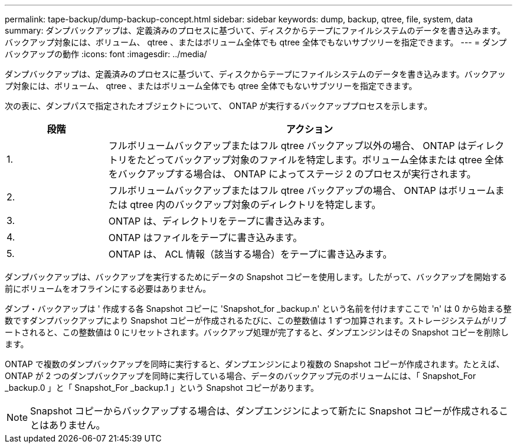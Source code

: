 ---
permalink: tape-backup/dump-backup-concept.html 
sidebar: sidebar 
keywords: dump, backup, qtree, file, system, data 
summary: ダンプバックアップは、定義済みのプロセスに基づいて、ディスクからテープにファイルシステムのデータを書き込みます。バックアップ対象には、ボリューム、 qtree 、またはボリューム全体でも qtree 全体でもないサブツリーを指定できます。 
---
= ダンプバックアップの動作
:icons: font
:imagesdir: ../media/


[role="lead"]
ダンプバックアップは、定義済みのプロセスに基づいて、ディスクからテープにファイルシステムのデータを書き込みます。バックアップ対象には、ボリューム、 qtree 、またはボリューム全体でも qtree 全体でもないサブツリーを指定できます。

次の表に、ダンプパスで指定されたオブジェクトについて、 ONTAP が実行するバックアッププロセスを示します。

[cols="1,4"]
|===
| 段階 | アクション 


 a| 
1.
 a| 
フルボリュームバックアップまたはフル qtree バックアップ以外の場合、 ONTAP はディレクトリをたどってバックアップ対象のファイルを特定します。ボリューム全体または qtree 全体をバックアップする場合は、 ONTAP によってステージ 2 のプロセスが実行されます。



 a| 
2.
 a| 
フルボリュームバックアップまたはフル qtree バックアップの場合、 ONTAP はボリュームまたは qtree 内のバックアップ対象のディレクトリを特定します。



 a| 
3.
 a| 
ONTAP は、ディレクトリをテープに書き込みます。



 a| 
4.
 a| 
ONTAP はファイルをテープに書き込みます。



 a| 
5.
 a| 
ONTAP は、 ACL 情報（該当する場合）をテープに書き込みます。

|===
ダンプバックアップは、バックアップを実行するためにデータの Snapshot コピーを使用します。したがって、バックアップを開始する前にボリュームをオフラインにする必要はありません。

ダンプ・バックアップは ' 作成する各 Snapshot コピーに 'Snapshot_for _backup.n' という名前を付けますここで 'n' は 0 から始まる整数ですダンプバックアップにより Snapshot コピーが作成されるたびに、この整数値は 1 ずつ加算されます。ストレージシステムがリブートされると、この整数値は 0 にリセットされます。バックアップ処理が完了すると、ダンプエンジンはその Snapshot コピーを削除します。

ONTAP で複数のダンプバックアップを同時に実行すると、ダンプエンジンにより複数の Snapshot コピーが作成されます。たとえば、 ONTAP が 2 つのダンプバックアップを同時に実行している場合、データのバックアップ元のボリュームには、「 Snapshot_For _backup.0 」と「 Snapshot_For _backup.1 」という Snapshot コピーがあります。

[NOTE]
====
Snapshot コピーからバックアップする場合は、ダンプエンジンによって新たに Snapshot コピーが作成されることはありません。

====
